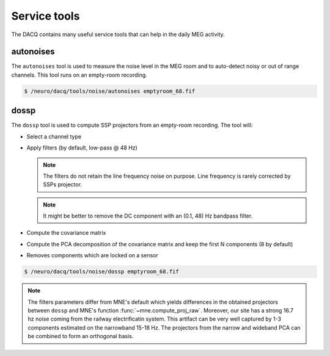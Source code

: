 Service tools
=============

The DACQ contains many useful service tools that can help in the daily MEG activity.

autonoises
----------

The ``autonoises`` tool is used to measure the noise level in the MEG room and to
auto-detect noisy or out of range channels. This tool runs on an empty-room recording.

.. code-block:: bash

    $ /neuro/dacq/tools/noise/autonoises emptyroom_68.fif

dossp
-----

The ``dossp`` tool is used to compute SSP projectors from an empty-room recording.
The tool will:

- Select a channel type
- Apply filters (by default, low-pass @ 48 Hz)

  .. note::

      The filters do not retain the line frequency noise on purpose. Line frequency is
      rarely corrected by SSPs projector.

  .. note::

      It might be better to remove the DC component with an (0.1, 48) Hz bandpass
      filter.

- Compute the covariance matrix
- Compute the PCA decomposition of the covariance matrix and keep the first N components
  (8 by default)
- Removes components which are locked on a sensor

.. code-block:: bash

    $ /neuro/dacq/tools/noise/dossp emptyroom_68.fif

.. note::

    The filters parameters differ from MNE's default which yields differences in the
    obtained projectors between ``dossp`` and MNE's function
    :func:`~mne.compute_proj_raw`. Moreover, our site has a strong 16.7 hz noise coming
    from the railway electrificatin system. This artifact can be very well captured by
    1-3 components estimated on the narrowband 15-18 Hz. The projectors from the
    narrow and wideband PCA can be combined to form an orthogonal basis.
